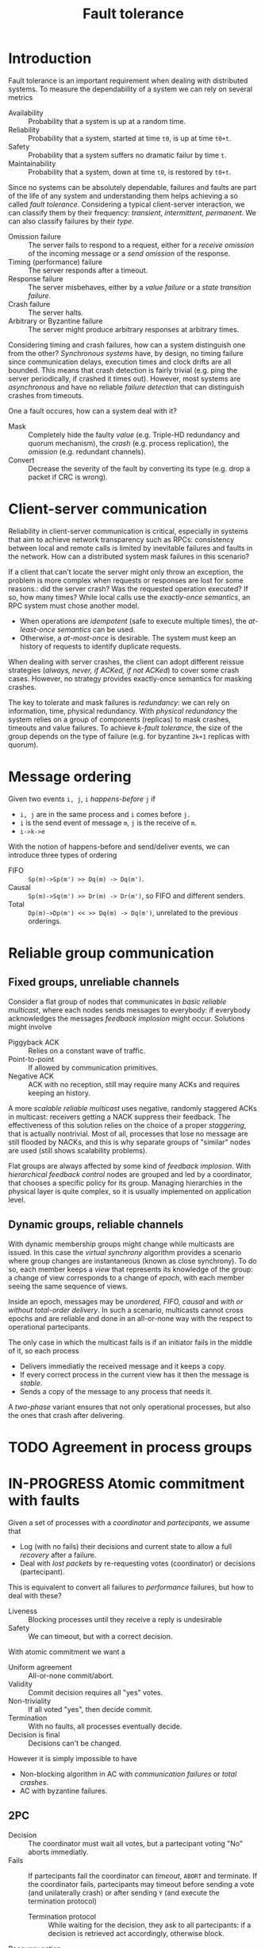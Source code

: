 #+TITLE: Fault tolerance

* Introduction

Fault tolerance is an important requirement when dealing with distributed systems. To measure the dependability of a system we can rely on several metrics
- Availability :: Probability that a system is up at a random time.
- Reliability :: Probability that a system, started at time =t0=, is up at time =t0+t=.
- Safety :: Probability that a system suffers no dramatic failur by time =t=.
- Maintainability :: Probability that a system, down at time =t0=, is restored by =t0+t=.

Since no systems can be absolutely dependable, failures and faults are part of the life of any system and understanding them helps achieving a so called /fault tolerance/. Considering a typical client-server interaction, we can classify them by their frequency: /transient/, /intermittent/, /permanent/. We can also classify failures by their /type/.
- Omission failure :: The server fails to respond to a request, either for a /receive omission/ of the incoming message or a /send omission/ of the response.
- Timing (performance) failure :: The server responds after a timeout.
- Response failure :: The server misbehaves, either by a /value failure/ or a /state transition failure/.
- Crash failure :: The server halts.
- Arbitrary or Byzantine failure :: The server might produce arbitrary responses at arbitrary times.

Considering timing and crash failures, how can a system distinguish one from the other? /Synchronous systems/ have, by design, no timing failure since communication delays, execution times and clock drifts are all bounded. This means that crash detection is fairly trivial (e.g. ping the server periodically, if crashed it times out).
However, most systems are /asynchronous/ and have no reliable /failure detection/ that can distinguish crashes from timeouts.

One a fault occures, how can a system deal with it?
- Mask :: Completely hide the faulty /value/ (e.g. Triple-HD redundancy and quorum mechanism), the /crash/ (e.g. process replication), the /omission/ (e.g. redundant channels).
- Convert :: Decrease the severity of the fault by converting its type (e.g. drop a packet if CRC is wrong).

* Client-server communication

Reliability in client-server communication is critical, especially in systems that aim to achieve network transparency such as RPCs: consistency between local and remote calls is limited by inevitable failures and faults in the network. How can a distributed system mask failures in this scenario?

If a client that can't locate the server might only throw an exception, the problem is more complex when requests or responses are lost for some reasons.: did the server crash? Was the requested operation executed? If so, how many times?
While local calls use the /exactly-once semantics/, an RPC system must chose another model.
- When operations are /idempotent/ (safe to execute multiple times), the /at-least-once semantics/ can be used.
- Otherwise, a /at-most-once/ is desirable. The system must keep an history of requests to identify duplicate requests.

When dealing with server crashes, the client can adopt different reissue strategies (/always, never, if ACKed, if not ACKed/) to cover some crash cases. However, no strategy provides exactly-once semantics for masking crashes. 

The key to tolerate and mask failures is /redundancy/: we can rely on information, time, physical redundancy. With /physical redundancy/ the system relies on a group of components (replicas) to mask crashes, timeouts and value failures. To achieve /k-fault tolerance/, the size of the group depends on the type of failure (e.g. for byzantine =2k+1= replicas with quorum).

* Message ordering

Given two events =i, j=, =i= /happens-before/ =j= if
- =i, j=  are in the same process and =i= comes before =j.=
- =i= is the send event of message =m=, =j= is the receive of =m=.
- =i->k->e=

With the notion of happens-before and send/deliver events, we can introduce three types of ordering
- FIFO ::  =Sp(m)->Sp(m') >> Dq(m) -> Dq(m')=.
- Causal :: =Sp(m)->Sq(m') >> Dr(m) -> Dr(m')=, so FIFO and different senders.
- Total :: =Dp(m)->Dp(m') << >> Dq(m) -> Dq(m')=, unrelated to the previous orderings.

[[./img/m_ordering.jpg]]

* Reliable group communication
** Fixed groups, unreliable channels

Consider a flat group of nodes that communicates in /basic reliable multicast/, where each nodes sends messages to everybody: if everybody acknowledges the messages /feedback implosion/ might occur. Solutions might involve
- Piggyback ACK :: Relies on a constant wave of traffic.
- Point-to-point :: If allowed by communication primitives.
- Negative ACK :: ACK with no reception, still may require many ACKs and requires keeping an history.

A more /scalable reliable multicast/ uses negative, randomly staggered ACKs in multicast: receivers getting a NACK suppress their feedback. The effectiveness of this solution relies on the choice of a proper /staggering/, that is actually nontrivial. Most of all, processes that lose no message are still flooded by NACKs, and this is why separate groups of  "similar" nodes are used (still shows scalability problems).

Flat groups are always affected by some kind of /feedback implosion/. With /hierarchical feedback control/ nodes are grouped and led by a coordinator, that chooses a specific policy for its group. Managing hierarchies in the physical layer is quite complex, so it is usually implemented on application level.

** Dynamic groups, reliable channels

With dynamic membership groups might change while multicasts are issued. In this case the /virtual synchrony/ algorithm provides a scenario where group changes are instantaneous (known as close synchrony). To do so, each member keeps a /view/ that represents its knowledge of the group: a change of view corresponds to a change of /epoch/, with each member seeing the same sequence of views.

[[./img/vc_views.jpg]]

Inside an epoch, messages may be /unordered, FIFO, causal/ and /with or without total-order delivery/. In such a scenario, multicasts cannot cross epochs and are reliable and done in an all-or-none way with the respect to operational partecipants.

The only case in which the multicast fails is if an initiator fails in the middle of it, so each process
- Delivers immediatly the received message and it keeps a copy.
- If every correct process in the current view has it then the message is /stable/.
- Sends a copy of the message to any process that needs it.

[[./img/vc_example.jpg]]

A /two-phase/ variant ensures that not only operational processes, but also the ones that crash after delivering.

[[./img/vc_ack.jpg]]

* TODO Agreement in process groups
* IN-PROGRESS Atomic commitment with faults

Given a set of processes with a /coordinator/ and /partecipants/, we assume that
- Log (with no fails) their decisions and current state to allow a full  /recovery/ after a failure.
- Deal with /lost packets/ by re-requesting votes (coordinator) or decisions (partecipant).

This is equivalent to convert all failures to /performance/ failures, but how to deal with these? 
- Liveness :: Blocking processes until they receive a reply is undesirable
- Safety :: We can timeout, but with a correct decision.

With atomic commitment we want a
- Uniform agreement :: All-or-none commit/abort.
- Validity :: Commit decision requires all "yes" votes.
- Non-triviality :: If all voted "yes", then decide commit.
- Termination :: With no faults, all processes eventually decide.
- Decision is final :: Decisions can't be changed.

However it is simply impossible to have
- Non-blocking algorithm in AC with /communication failures/ or /total crashes/.
- AC with byzantine failures.

** 2PC

[[./img/2pc.jpg]]

- Decision :: The coordinator must wait all votes, but a partecipant voting "No" aborts immediatly.
- Fails ::  If partecipants fail the coordinator can /timeout/, =ABORT= and terminate. If the coordinator fails, partecipants may timeout before sending a vote (and unilaterally crash) or after sending =Y= (and execute the termination protocol)
  - Termination protocol :: While waiting for the decision, they ask to all partecipants: if a decision is retrieved act accordingly, otherwise block.
- Recovery action :: If partecipants recover then =ABORT= if no vote was cast, do nothing if a decision was taken, if in =READY= start the termination protocol. If the coordinator recovers then =ABORT= if no decision was cast, send the decision if instead he already decided.


